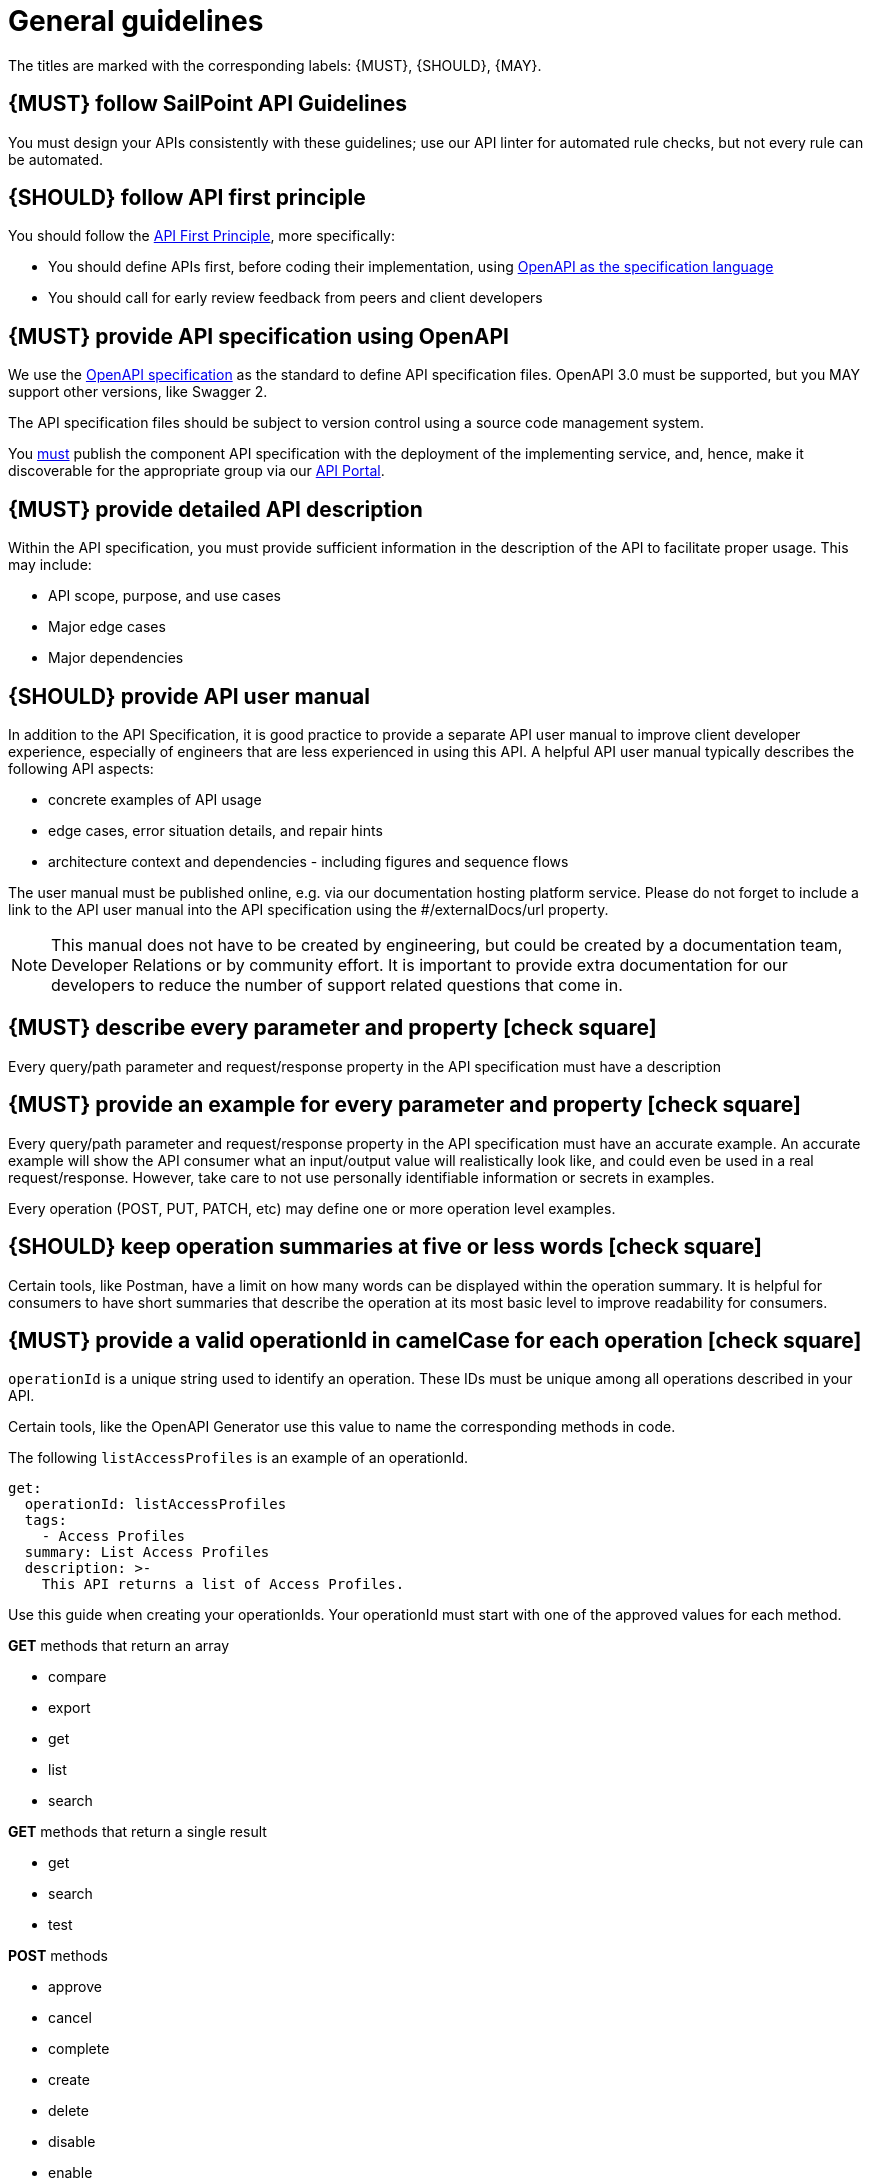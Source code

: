 [[general-guidelines]]
= General guidelines

The titles are marked with the corresponding labels: {MUST},
{SHOULD}, {MAY}.

[#301]
== {MUST} follow SailPoint API Guidelines

You must design your APIs consistently with these guidelines; use our API linter for automated rule checks, but not every rule can be automated.

[#100]
== {SHOULD} follow API first principle

You should follow the <<api-first, API First Principle>>, more specifically: 

* You should define APIs first, before coding their implementation, 
  using <<101, OpenAPI as the specification language>>

* You should call for early review feedback from peers and client developers


[#101]
== {MUST} provide API specification using OpenAPI

We use the https://swagger.io/specification/[OpenAPI specification, role=external, window=_blank] as the standard to define API specification files.  
OpenAPI 3.0 must be supported, but you MAY support other versions, like Swagger 2.

The API specification files should be subject to version control using a source code management system.

You <<192, must>> publish the component API specification with the deployment of the implementing service, and, hence, 
make it discoverable for the appropriate group via our https://developer.sailpoint.com/[API Portal, role=external, window=_blank].


[#302]
== {MUST} provide detailed API description
	
Within the API specification, you must provide sufficient information in 
the description of the API to facilitate proper usage.  This may include:

* API scope, purpose, and use cases
* Major edge cases
* Major dependencies


[#102]
== {SHOULD} provide API user manual

In addition to the API Specification, it is good practice to provide a separate API 
user manual to improve client developer experience, especially of engineers that are 
less experienced in using this API. A helpful API user manual typically describes 
the following API aspects:

* concrete examples of API usage
* edge cases, error situation details, and repair hints
* architecture context and dependencies - including figures and sequence flows

The user manual must be published online, e.g. via our documentation hosting 
platform service. Please do not forget to include a link to the API user 
manual into the API specification using the #/externalDocs/url property.

[NOTE]
====
This manual does not have to be created by engineering, but could be created by a documentation team, Developer Relations or by community effort.
It is important to provide extra documentation for our developers to reduce the number of support related questions that come in. 
====

[#303]
== {MUST} describe every parameter and property icon:check-square[text="Test" role="lime"]

Every query/path parameter and request/response property in the API specification must have a description

[#304]
== {MUST} provide an example for every parameter and property icon:check-square[text="Test" role="lime"]

Every query/path parameter and request/response property in the API specification must have an accurate example.  
An accurate example will show the API consumer what an input/output value will realistically look like, and could even be used in a real request/response.
However, take care to not use personally identifiable information or secrets in examples.

Every operation (POST, PUT, PATCH, etc) may define one or more operation level examples.

[#305]
== {SHOULD} keep operation summaries at five or less words icon:check-square[text="Test" role="lime"]

Certain tools, like Postman, have a limit on how many words can be displayed within the operation summary.  
It is helpful for consumers to have short summaries that describe the operation at its most basic level to improve readability for consumers.

[#400]
== {MUST} provide a valid operationId in camelCase for each operation icon:check-square[text="Test" role="lime"]

`operationId` is a unique string used to identify an operation. These IDs must be unique among all operations described in your API.

Certain tools, like the OpenAPI Generator use this value to name the corresponding methods in code.

The following `listAccessProfiles` is an example of an operationId.

[source,yaml]
----
get:
  operationId: listAccessProfiles
  tags:
    - Access Profiles
  summary: List Access Profiles
  description: >-
    This API returns a list of Access Profiles.
----

Use this guide when creating your operationIds. Your operationId must start with one of the approved values for each method.

*GET* methods that return an array

* compare
* export
* get
* list
* search

*GET* methods that return a single result

* get
* search
* test

*POST* methods

* approve
* cancel
* complete
* create
* delete
* disable
* enable
* export
* hide
* import
* move
* ping
* reject
* reset
* search
* send
* set
* show
* start
* submit
* sync
* unlock
* unregister
* update

*PUT* methods

* put
* set

*PATCH* methods

* patch
* update

*DELETE* methods

* delete
* remove


[#103]
== {MUST} write APIs using U.S. English
